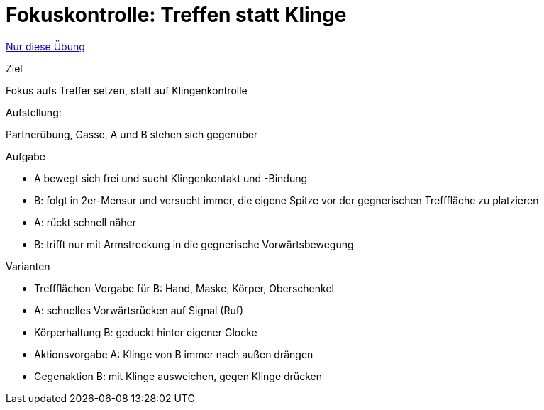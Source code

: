 = Fokuskontrolle: Treffen statt Klinge
:keywords: uebung
:uebung-group: Partnerübungen (taktisch)

ifndef::ownpage[]

xref:page$practices/taktiktraining/partneruebung/fokuskontrolle-treffflaeche.adoc[Nur diese Übung]

endif::[]

.Ziel
Fokus aufs Treffer setzen, statt auf Klingenkontrolle

.Aufstellung:
Partnerübung, Gasse, A und B stehen sich gegenüber

.Aufgabe
* A bewegt sich frei und sucht Klingenkontakt und -Bindung
* B: folgt in 2er-Mensur und versucht immer, die eigene Spitze vor der gegnerischen Trefffläche zu platzieren
* A: rückt schnell näher
* B: trifft nur mit Armstreckung in die gegnerische Vorwärtsbewegung

.Varianten

* Treffflächen-Vorgabe für B: Hand, Maske, Körper, Oberschenkel
* A: schnelles Vorwärtsrücken auf Signal (Ruf)
* Körperhaltung B: geduckt hinter eigener Glocke
* Aktionsvorgabe A: Klinge von B immer nach außen drängen
* Gegenaktion B: mit Klinge ausweichen, gegen Klinge drücken
